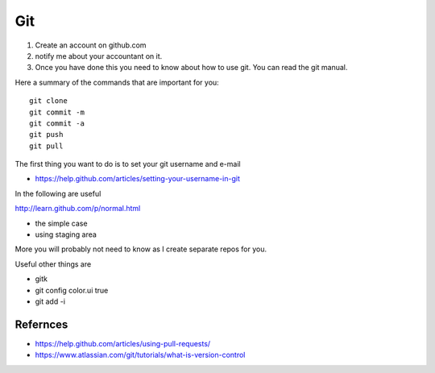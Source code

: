 Git
===

#. Create an account on github.com 
#. notify me about your accountant on it. 
#. Once you have done this you need to know about how to use git. You can read the git manual. 


Here a summary of the commands that are important for you::

  git clone
  git commit -m
  git commit -a
  git push 
  git pull

The first thing you want to do is to set your git username and e-mail

* https://help.github.com/articles/setting-your-username-in-git

In the following are useful

http://learn.github.com/p/normal.html

* the simple case
* using staging area

More you will probably not need to know as I create separate repos for you.

Useful other things are

* gitk
* git config color.ui true
* git add -i

Refernces
----------

* https://help.github.com/articles/using-pull-requests/
* https://www.atlassian.com/git/tutorials/what-is-version-control
